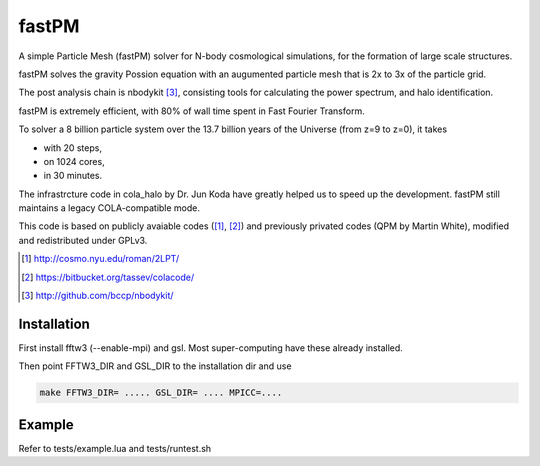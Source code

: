 fastPM
======

.. image:: https://api.travis-ci.org/rainwoodman/fastPM.svg
    :alt: Build Status
    :target: https://travis-ci.org/rainwoodman/fastPM/

A simple Particle Mesh (fastPM) solver for N-body cosmological simulations,
for the formation of large scale structures.

fastPM solves the gravity Possion equation with an augumented particle mesh 
that is 2x to 3x of the particle grid. 

The post analysis chain is nbodykit [3]_, consisting tools for calculating the
power spectrum, and halo identification.

fastPM is extremely efficient, with 80% of wall time spent 
in Fast Fourier Transform.

To solver a 8 billion particle system over the 13.7 billion years
of the Universe (from z=9 to z=0), it takes

- with 20 steps,
- on 1024 cores,
- in 30 minutes.

The infrastrcture code in cola_halo by Dr. Jun Koda have greatly helped
us to speed up the development. fastPM still maintains a legacy 
COLA-compatible mode.

This code is based on publicly avaiable codes ([1]_, [2]_)
and previously privated codes (QPM by Martin White), modified and redistributed 
under GPLv3.


.. [1] http://cosmo.nyu.edu/roman/2LPT/
.. [2] https://bitbucket.org/tassev/colacode/
.. [3] http://github.com/bccp/nbodykit/

Installation
------------

First install fftw3 (--enable-mpi) and gsl. Most super-computing have these already installed.

Then point FFTW3_DIR and GSL_DIR to the installation dir and use

.. code::

    make FFTW3_DIR= ..... GSL_DIR= .... MPICC=....

Example
-------

Refer to tests/example.lua and tests/runtest.sh



